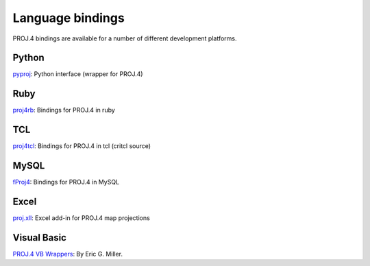 .. _bindings:

********************************************************************************
Language bindings
********************************************************************************

PROJ.4 bindings are available for a number of different development platforms.

Python
======
`pyproj <http://pypi.python.org/pypi/pyproj>`_:
Python interface (wrapper for PROJ.4)


Ruby
=======

`proj4rb <http://proj4rb.rubyforge.org>`_:
Bindings for PROJ.4 in ruby

TCL
========
`proj4tcl <http://wiki.tcl.tk/41270>`_:
Bindings for PROJ.4 in tcl (critcl source)

MySQL
=====

`fProj4 <http://sourceforge.net/projects/mysqlscientific/files/fPROJ4/>`_:
Bindings for PROJ.4 in MySQL


Excel
========

`proj.xll <https://github.com/jbuonagurio/proj.xll>`_:
Excel add-in for PROJ.4 map projections

Visual Basic
==================

`PROJ.4 VB Wrappers <http://ftp.dfg.ca.gov/Public/BDB/Tools/proj4/proj_api.zip>`_:
By Eric G. Miller.
